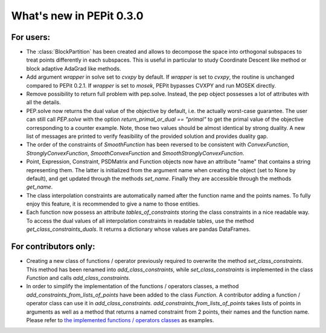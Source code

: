 What's new in PEPit 0.3.0
=========================


For users:
----------

- The :class:`BlockPartition` has been created and allows to decompose the space into orthogonal subspaces to treat points differently in each subspaces. This is useful in particular to study Coordinate Descent like method or block adaptive AdaGrad like methods.

- Add argument `wrapper` in solve set to `cvxpy` by default. If `wrapper` is set to `cvxpy`, the routine is unchanged compared to PEPit 0.2.1. If `wrapper` is set to `mosek`, PEPit bypasses CVXPY and run MOSEK directly.

- Remove possibility to return full problem with pep.solve. Instead, the pep object possesses a lot of attributes with all the details.

- PEP.solve now returns the dual value of the objective by default, i.e. the actually worst-case guarantee. The user can still call `PEP.solve` with the option `return_primal_or_dual == "primal"` to get the primal value of the objective corresponding to a counter example. Note, those two values should be almost identical by strong duality. A new list of messages are printed to verify feasibility of the provided solution and provides duality gap.

- The order of the constraints of `SmoothFunction` has been reversed to be consistent with `ConvexFunction`, `StronglyConvexFunction`, `SmoothConvexFunction` and `SmoothStronglyConvexFunction`.

- Point, Expression, Constraint, PSDMatrix and Function objects now have an attribute "name" that contains a string representing them. The latter is initialized from the argument name when creating the object (set to None by default), and get updated through the methods `set_name`. Finally they are accessible through the methods `get_name`.

- The class interpolation constraints are automatically named after the function name and the points names. To fully enjoy this feature, it is recommended to give a name to those entities.

- Each function now possess an attribute `tables_of_constraints` storing the class constraints in a nice readable way. To access the dual values of all interpolation constraints in readable tables, use the method `get_class_constraints_duals`. It returns a dictionary whose values are pandas DataFrames.


For contributors only:
----------------------

- Creating a new class of functions / operator previously required to overwrite the method `set_class_constraints`. This method has been renamed into `add_class_constraints`, while `set_class_constraints` is implemented in the class `Function` and calls `add_class_constraints`.

- In order to simplify the implementation of the functions / operators classes, a method `add_constraints_from_lists_of_points` have been added to the class `Function`. A contributor adding a function / operator class can use it in `add_class_constraints`. `add_constraints_from_lists_of_points` takes lists of points in arguments as well as a method that returns a named constraint from 2 points, their names and the function name. Please refer to `the implemented functions / operators classes <https://pepit.readthedocs.io/en/latest/api/functions_and_operators.html>`_ as examples.
